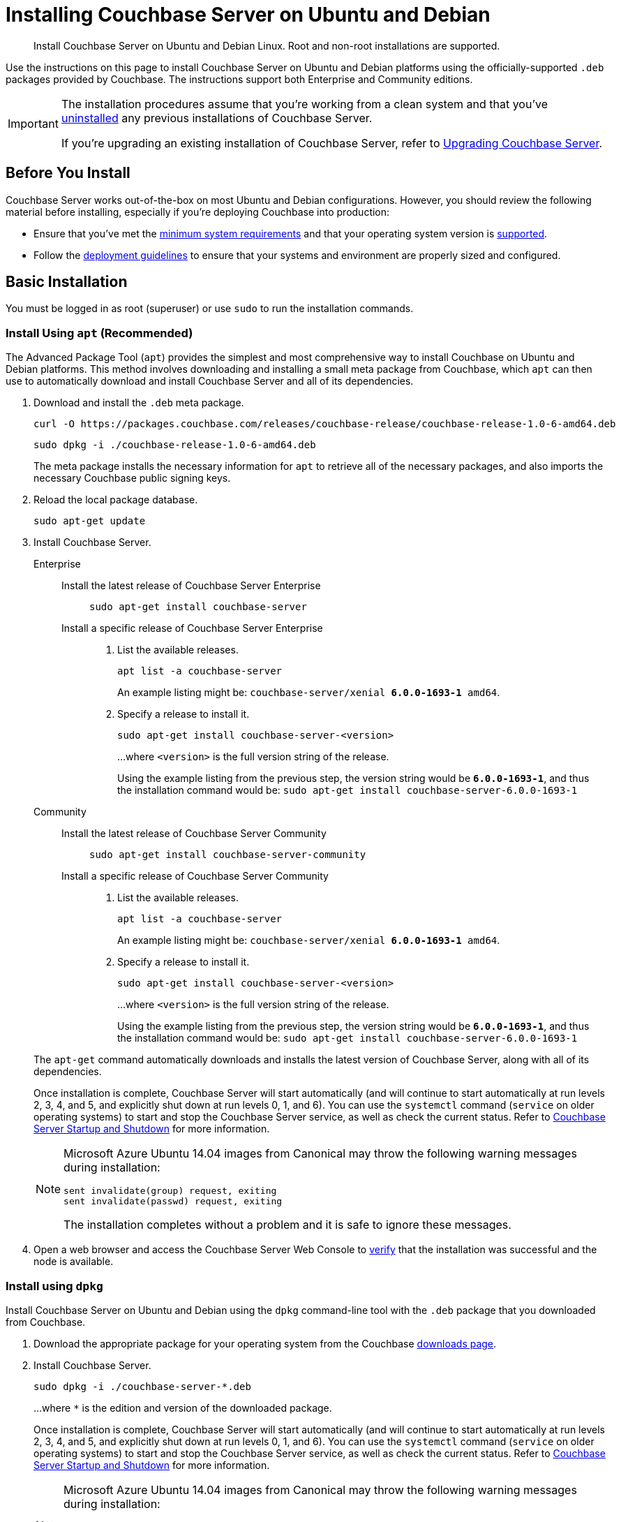 = Installing Couchbase Server on Ubuntu and Debian
:tabs:

[abstract]
Install Couchbase Server on Ubuntu and Debian Linux.
Root and non-root installations are supported.

Use the instructions on this page to install Couchbase Server on Ubuntu and Debian platforms using the officially-supported `.deb` packages provided by Couchbase.
The instructions support both Enterprise and Community editions.

[IMPORTANT]
====
The installation procedures assume that you're working from a clean system and that you've xref:install-uninstalling.adoc[uninstalled] any previous installations of Couchbase Server.

If you're upgrading an existing installation of Couchbase Server, refer to xref:upgrade.adoc[Upgrading Couchbase Server].
====

== Before You Install

Couchbase Server works out-of-the-box on most Ubuntu and Debian configurations.
However, you should review the following material before installing, especially if you're deploying Couchbase into production:

* Ensure that you've met the xref:plan-for-production.adoc[minimum system requirements] and that your operating system version is xref:install-platforms.adoc[supported].
* Follow the xref:install-production-deployment.adoc[deployment guidelines] to ensure that your systems and environment are properly sized and configured.

== Basic Installation

You must be logged in as root (superuser) or use `sudo` to run the installation commands.

=== Install Using `apt` (Recommended)

The Advanced Package Tool (`apt`) provides the simplest and most comprehensive way to install Couchbase on Ubuntu and Debian platforms.
This method involves downloading and installing a small meta package from Couchbase, which `apt` can then use to automatically download and install Couchbase Server and all of its dependencies.

. Download and install the `.deb` meta package.
+
[source,console]
----
curl -O https://packages.couchbase.com/releases/couchbase-release/couchbase-release-1.0-6-amd64.deb
----
+
[source,console]
----
sudo dpkg -i ./couchbase-release-1.0-6-amd64.deb
----
+
The meta package installs the necessary information for `apt` to retrieve all of the necessary packages, and also imports the necessary Couchbase public signing keys.

. Reload the local package database.
+
[source,console]
----
sudo apt-get update
----

. Install Couchbase Server.
+
[{tabs}] 
==== 
Enterprise:: 
+ 
--
Install the latest release of Couchbase Server Enterprise::
+
[source,console]
----
sudo apt-get install couchbase-server
----
Install a specific release of Couchbase Server Enterprise::
+
. List the available releases.
+
[source,console]
----
apt list -a couchbase-server
----
+
An example listing might be: `couchbase-server/xenial *6.0.0-1693-1* amd64`.
+
. Specify a release to install it.
+
[source,console]
----
sudo apt-get install couchbase-server-<version>
----
+
...where `<version>` is the full version string of the release.
+
Using the example listing from the previous step, the version string would be `*6.0.0-1693-1*`, and thus the installation command would be: `sudo apt-get install couchbase-server-6.0.0-1693-1`
--

Community::
+
-- 
Install the latest release of Couchbase Server Community::
+
[source,console]
----
sudo apt-get install couchbase-server-community
----
Install a specific release of Couchbase Server Community::
+
. List the available releases.
+
[source,console]
----
apt list -a couchbase-server
----
+
An example listing might be: `couchbase-server/xenial *6.0.0-1693-1* amd64`.
+
. Specify a release to install it.
+
[source,console]
----
sudo apt-get install couchbase-server-<version>
----
+
...where `<version>` is the full version string of the release.
+
Using the example listing from the previous step, the version string would be `*6.0.0-1693-1*`, and thus the installation command would be: `sudo apt-get install couchbase-server-6.0.0-1693-1`
--
====
+
The `apt-get` command automatically downloads and installs the latest version of Couchbase Server, along with all of its dependencies.
+
Once installation is complete, Couchbase Server will start automatically (and will continue to start automatically at run levels 2, 3, 4, and 5, and explicitly shut down at run levels 0, 1, and 6).
You can use the `systemctl` command (`service` on older operating systems) to start and stop the Couchbase Server service, as well as check the current status.
Refer to xref:startup-shutdown.adoc[Couchbase Server Startup and Shutdown] for more information.
+
[NOTE]
====
Microsoft Azure Ubuntu 14.04 images from Canonical may throw the following warning messages during installation:

[source,console]
----
sent invalidate(group) request, exiting
sent invalidate(passwd) request, exiting
----

The installation completes without a problem and it is safe to ignore these messages.
====

. Open a web browser and access the Couchbase Server Web Console to xref:testing.adoc[verify] that the installation was successful and the node is available.

=== Install using `dpkg`

Install Couchbase Server on Ubuntu and Debian using the `dpkg` command-line tool with the `.deb` package that you downloaded from Couchbase.

. Download the appropriate package for your operating system from the Couchbase https://www.couchbase.com/downloads[downloads page^].

. Install Couchbase Server.
+
[source,console]
----
sudo dpkg -i ./couchbase-server-*.deb
----
+
...where `*` is the edition and version of the downloaded package.
+
Once installation is complete, Couchbase Server will start automatically (and will continue to start automatically at run levels 2, 3, 4, and 5, and explicitly shut down at run levels 0, 1, and 6).
You can use the `systemctl` command (`service` on older operating systems) to start and stop the Couchbase Server service, as well as check the current status.
Refer to xref:startup-shutdown.adoc[Couchbase Server Startup and Shutdown] for more information.
+
[NOTE]
====
Microsoft Azure Ubuntu 14.04 images from Canonical may throw the following warning messages during installation:

[source,console]
----
sent invalidate(group) request, exiting
sent invalidate(passwd) request, exiting
----

The installation completes without a problem and it is safe to ignore these messages.
====

. Open a web browser and access the Couchbase Server Web Console to xref:testing.adoc[verify] that the installation was successful and the node is available.


[#deb-nonroot-nonsudo]
== Installing as non-root, non-sudo

// Removing the note as this has been verified by QE to be production ready
// <p>Installation on Ubuntu as non-root, non-sudo user is used only for development purposes.</p>
// <note type="important">This installation method is intended only for development purposes and is
// not supported in production.</note>
// <p>Only 64 bit systems are supported.</p>

A non-root, non-sudo installation will run Couchbase Server and all Couchbase Server command-line tools.

NOTE: Only 64 bit systems are supported.

. After downloading the Couchbase Server DEB package, go to the directory where it is located and extract it:
+
[source,bash]
----
dpkg-deb -x couchbase-server-version.deb $HOME
----
+
In the directory where you extracted the files, you will see [.path]_/opt_ and [.path]_/etc_ subdirectories.

. After you extract the Couchbase Server installation files, go to the subdirectory:
+
[source,bash]
----
cd opt/couchbase
----

. Run the following script to relocate the Couchbase Server installation to the present working directory (PWD):
+
[source,bash]
----
./bin/install/reloc.sh `pwd`
----
+
This allows you to continue the installation as a non-root, non-sudo user.

. To run the server use
+
[source,bash]
----
./bin/couchbase-server -- -noinput -detached
----

. To stop the server use
+
[source,bash]
----
./bin/couchbase-server -k
----
